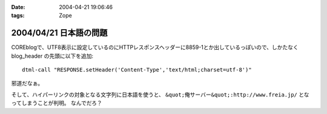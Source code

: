 :date: 2004-04-21 19:06:46
:tags: Zope

=======================
2004/04/21 日本語の問題
=======================

COREblogで、UTF8表示に設定しているのにHTTPレスポンスヘッダーに8859-1とか出しているっぽいので、しかたなく blog_header の先頭に以下を追加::

  dtml-call "RESPONSE.setHeader('Content-Type','text/html;charset=utf-8')"

邪道だなぁ。

そして、ハイパーリンクの対象となる文字列に日本語を使うと、 ``&quot;俺サーバー&quot;:http://www.freia.jp/`` となってしまうことが判明。 なんでだろ？



.. :extend type: text/plain
.. :extend:


